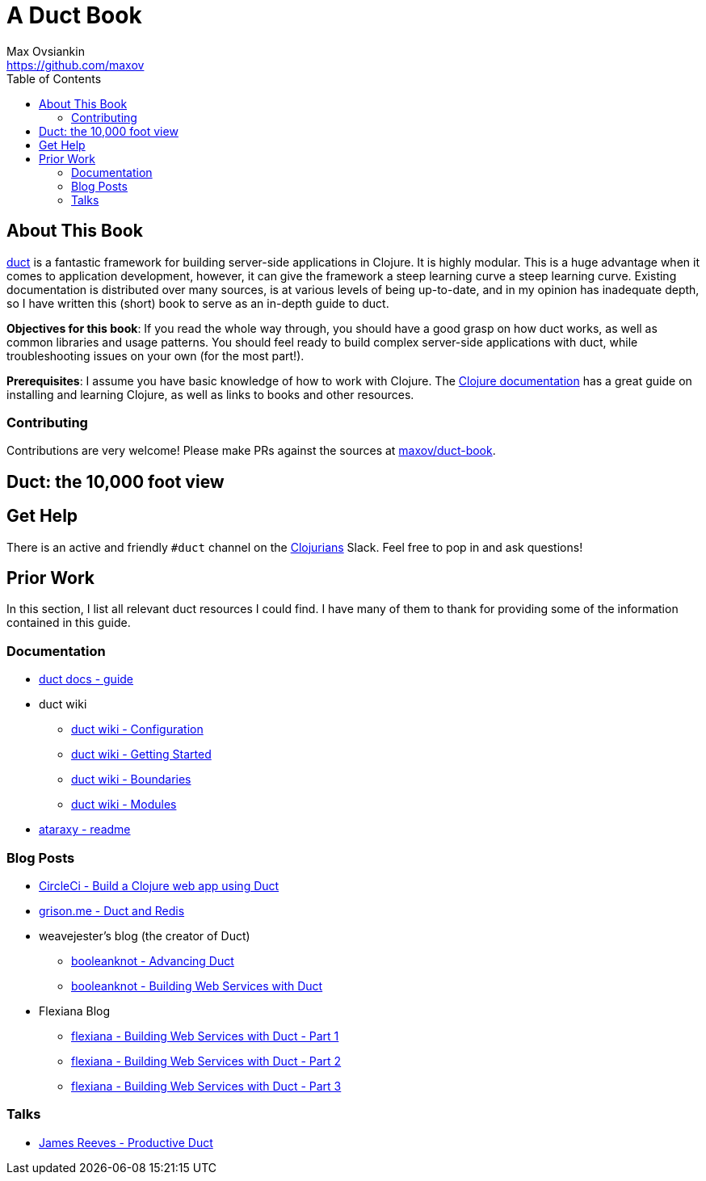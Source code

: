 = A Duct Book
Max Ovsiankin <https://github.com/maxov>
:linkcss:
:toc: left

== About This Book
https://github.com/duct-framework/duct[duct] is a fantastic framework for building server-side applications in Clojure.
It is highly modular.
This is a huge advantage when it comes to application development, however,
it can give the framework a steep learning curve a steep learning curve.
Existing documentation is distributed over many sources, is at various levels of being up-to-date,
and in my opinion has inadequate depth,
so I have written this (short) book to serve as an in-depth guide to duct.

*Objectives for this book*: If you read the whole way through, you should have a good grasp on how duct works, as well as common libraries and usage patterns.
You should feel ready to build complex server-side applications with duct, while troubleshooting issues on your own (for the most part!).

*Prerequisites*: I assume you have basic knowledge of how to work with Clojure.
The https://clojure.org/guides/getting_started[Clojure documentation] has a great guide on installing and learning Clojure, as well as links to books and other resources.

=== Contributing

Contributions are very welcome! Please make PRs against the sources at https://github.com/maxov/duct-book[maxov/duct-book].

== Duct: the 10,000 foot view

== Get Help

There is an active and friendly `#duct` channel on the http://clojurians.net[Clojurians] Slack.
Feel free to pop in and ask questions!

== Prior Work
In this section, I list all relevant duct resources I could find.
I have many of them to thank for providing some of the information contained in this guide.

=== Documentation
* https://github.com/duct-framework/docs/blob/master/GUIDE.rst[duct docs - guide]
* duct wiki
** https://github.com/duct-framework/duct/wiki/Configuration[duct wiki - Configuration]
** https://github.com/duct-framework/duct/wiki/Getting-Started[duct wiki - Getting Started]
** https://github.com/duct-framework/duct/wiki/Boundaries[duct wiki - Boundaries]
** https://github.com/duct-framework/duct/wiki/Modules[duct wiki - Modules]
* https://github.com/weavejester/ataraxy[ataraxy - readme]

=== Blog Posts
* https://circleci.com/blog/build-a-clojure-web-app-using-duct/[CircleCi - Build a Clojure web app using Duct]
* https://grison.me/2018/06/15/duct-and-redis/[grison.me - Duct and Redis]
* weavejester's blog (the creator of Duct)
** https://www.booleanknot.com/blog/2017/05/09/advancing-duct.html[booleanknot - Advancing Duct]
** https://www.booleanknot.com/blog/2017/05/29/building-web-services-with-duct.html[booleanknot - Building Web Services with Duct]
* Flexiana Blog
** https://flexiana.com/2020/07/building-web-services-with-duct-1-part[flexiana - Building Web Services with Duct - Part 1]
** https://flexiana.com/2020/07/building-web-services-with-duct-2-part[flexiana - Building Web Services with Duct - Part 2]
** https://flexiana.com/2020/07/building-web-services-with-duct-3-part[flexiana - Building Web Services with Duct - Part 3]

=== Talks
* https://www.youtube.com/watch?v=IVnBW2mT7Po[James Reeves - Productive Duct]
